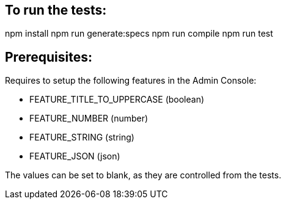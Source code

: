 == To run the tests:

npm install
npm run generate:specs
npm run compile
npm run test

== Prerequisites:
Requires to setup the following features in the Admin Console:

* FEATURE_TITLE_TO_UPPERCASE (boolean)
* FEATURE_NUMBER (number)
* FEATURE_STRING (string)
* FEATURE_JSON (json)

The values can be set to blank, as they are controlled from the tests.

